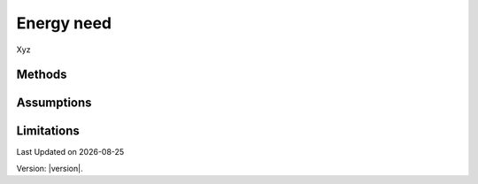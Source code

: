 Energy need
#############################

Xyz


Methods
=======


Assumptions
===========



Limitations
===========


.. |date| date::

Last Updated on |date|

Version: |version|.